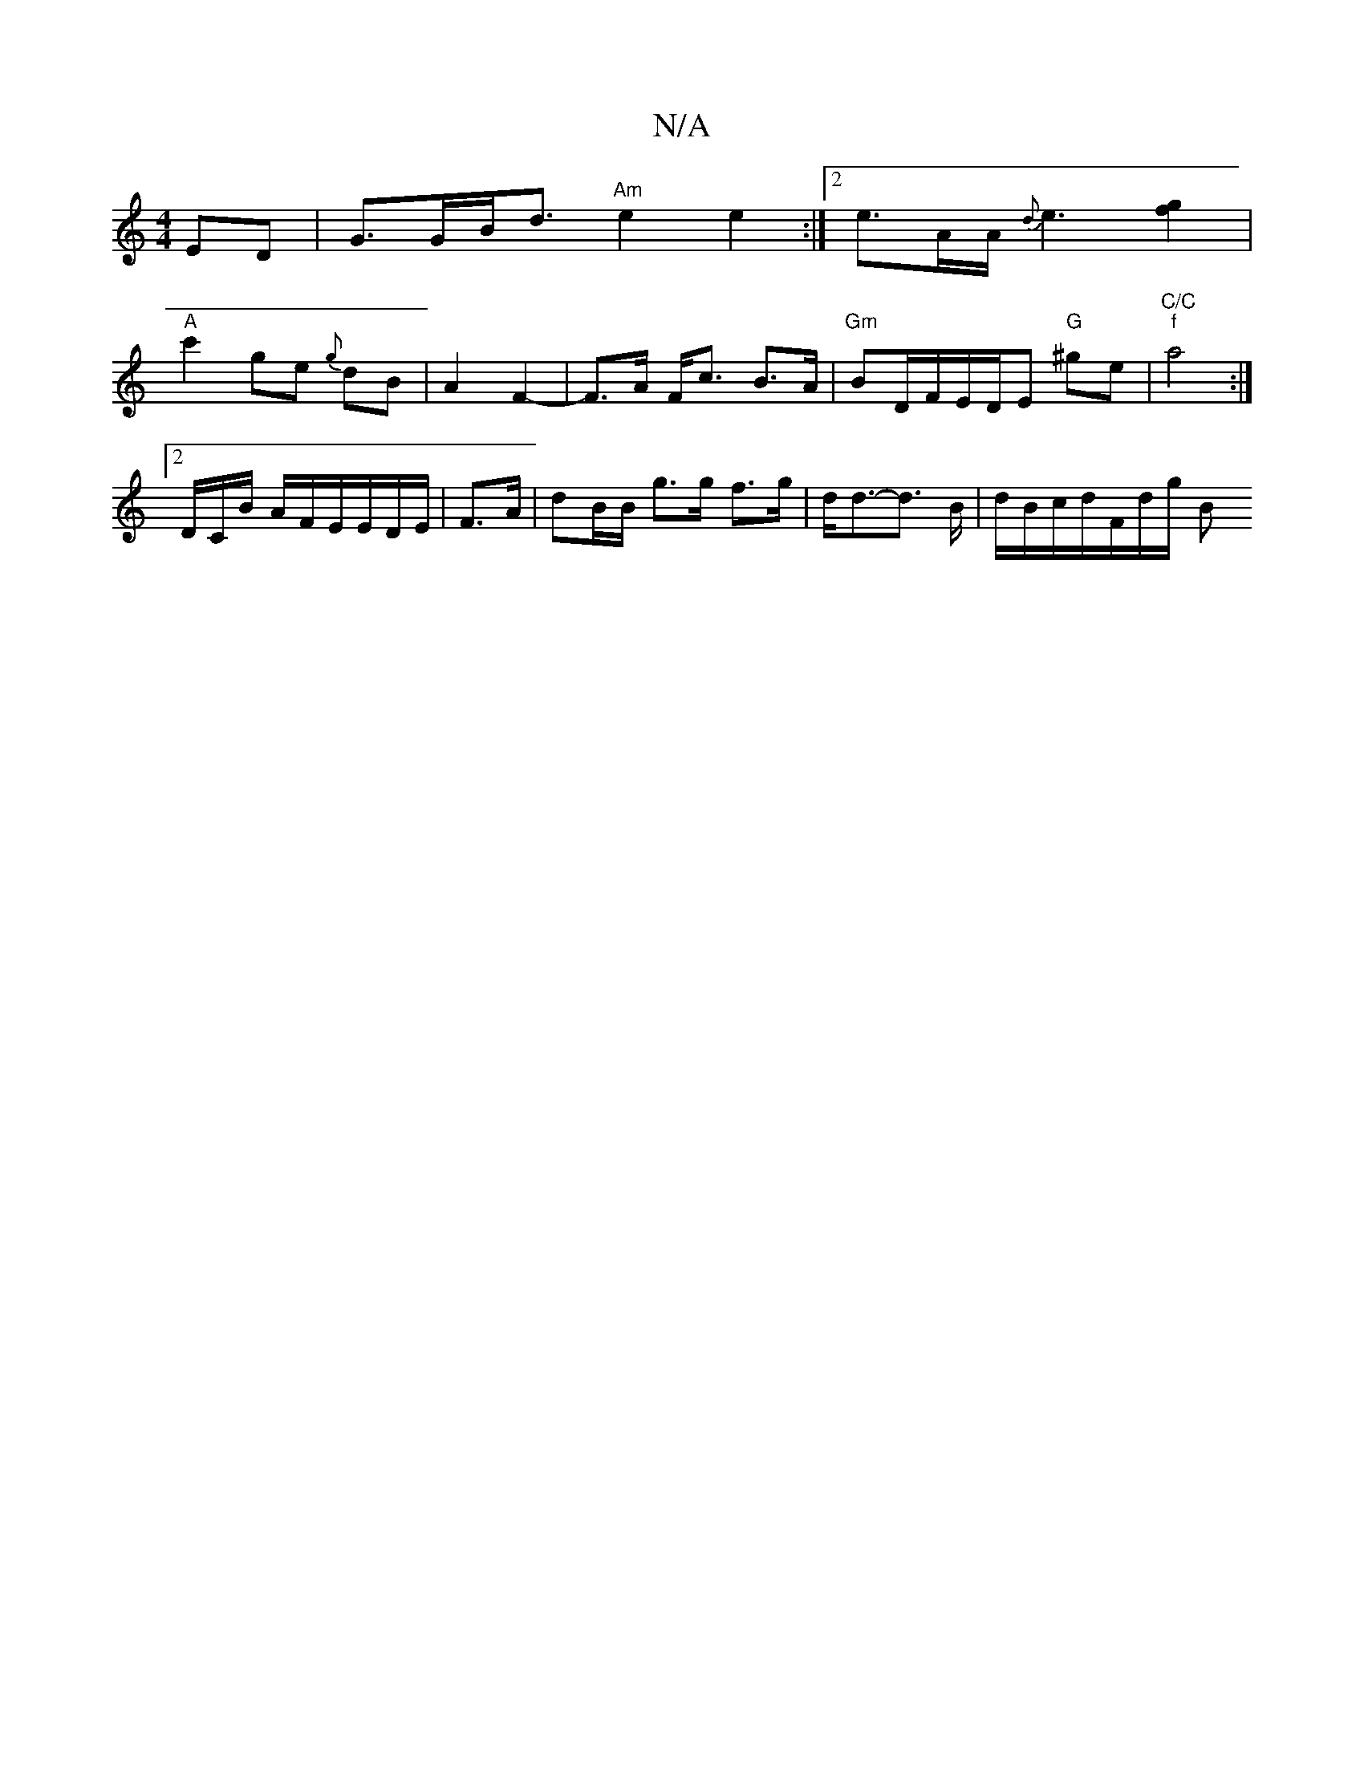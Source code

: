 X:1
T:N/A
M:4/4
R:N/A
K:Cmajor
ED | G>GB<d "Am"e2e2 :|2 e>AA<{d}e2- [gf]2|
"A" c'2 ge {g}dB | A2 F2- | F>A F<c B3/2A/2 |"Gm"BD/F/E/2D/2E "G"^ge | "C/C""f"a4:|
[2 D/C/B/ A/F/E/E/D/E/|F>A|dB/B/ g>g f>g | d<d-d3/2 B/2|d/B/c/d/F/d/g/ B